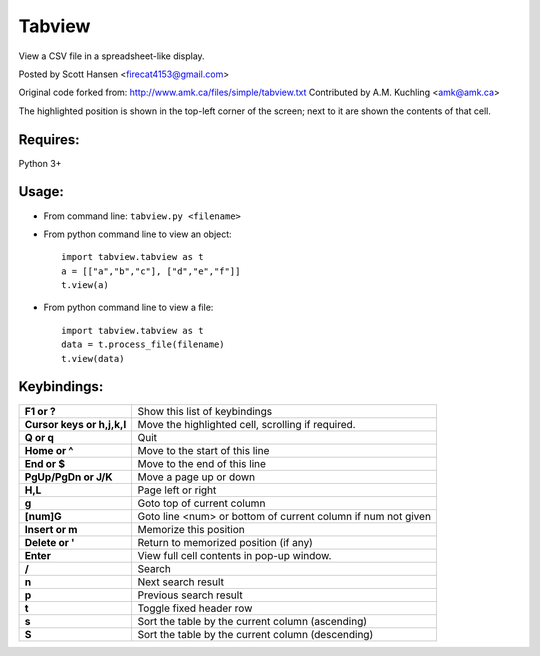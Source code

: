 Tabview  
=========

View a CSV file in a spreadsheet-like display.

Posted by Scott Hansen <firecat4153@gmail.com>

Original code forked from:
http://www.amk.ca/files/simple/tabview.txt
Contributed by A.M. Kuchling <amk@amk.ca>

The highlighted position is shown in the top-left corner of the screen; next to
it are shown the contents of that cell.

Requires: 
---------

Python 3+

Usage:
------

* From command line:  ``tabview.py <filename>``
* From python command line to view an object::

        import tabview.tabview as t
        a = [["a","b","c"], ["d","e","f"]]
        t.view(a)

* From python command line to view a file::

        import tabview.tabview as t
        data = t.process_file(filename)
        t.view(data)

Keybindings:
---------------

==========================   =================================================
**F1 or ?**                  Show this list of keybindings
**Cursor keys or h,j,k,l**   Move the highlighted cell, scrolling if required.
**Q or q**                   Quit
**Home or ^**                Move to the start of this line
**End or $**                 Move to the end of this line
**PgUp/PgDn or J/K**         Move a page up or down
**H,L**                      Page left or right
**g**                        Goto top of current column
**[num]G**                   Goto line <num> or bottom of current column 
                             if num not given
**Insert or m**              Memorize this position
**Delete or '**              Return to memorized position (if any)
**Enter**                    View full cell contents in pop-up window.
**/**                        Search
**n**                        Next search result
**p**                        Previous search result
**t**                        Toggle fixed header row
**s**                        Sort the table by the current column (ascending)
**S**                        Sort the table by the current column (descending)
==========================   =================================================
